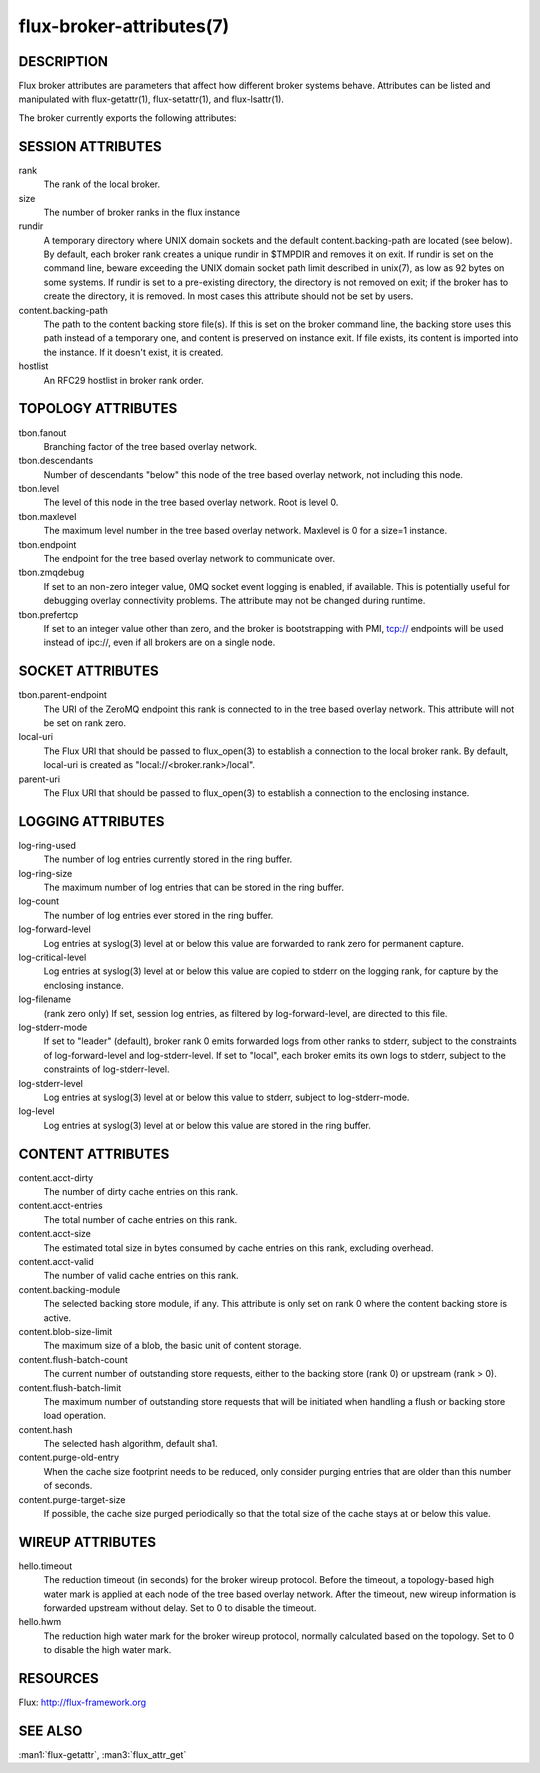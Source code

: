 =========================
flux-broker-attributes(7)
=========================


DESCRIPTION
===========

Flux broker attributes are parameters that affect how different
broker systems behave. Attributes can be listed and manipulated
with flux-getattr(1), flux-setattr(1), and flux-lsattr(1).

The broker currently exports the following attributes:


SESSION ATTRIBUTES
==================

rank
   The rank of the local broker.

size
   The number of broker ranks in the flux instance

rundir
   A temporary directory where UNIX domain sockets and the default
   content.backing-path are located (see below).  By default, each broker
   rank creates a unique rundir in $TMPDIR and removes it on exit.  If
   rundir is set on the command line, beware exceeding the UNIX domain socket
   path limit described in unix(7), as low as 92 bytes on some systems.
   If rundir is set to a pre-existing directory, the directory is not removed
   on exit;  if the broker has to create the directory, it is removed.
   In most cases this attribute should not be set by users.

content.backing-path
   The path to the content backing store file(s). If this is set on the
   broker command line, the backing store uses this path instead of
   a temporary one, and content is preserved on instance exit.
   If file exists, its content is imported into the instance.
   If it doesn't exist, it is created.

hostlist
   An RFC29 hostlist in broker rank order.


TOPOLOGY ATTRIBUTES
===================

tbon.fanout
   Branching factor of the tree based overlay network.

tbon.descendants
   Number of descendants "below" this node of the tree based
   overlay network, not including this node.

tbon.level
   The level of this node in the tree based overlay network.
   Root is level 0.

tbon.maxlevel
   The maximum level number in the tree based overlay network.
   Maxlevel is 0 for a size=1 instance.

tbon.endpoint
   The endpoint for the tree based overlay network to communicate over.

tbon.zmqdebug
   If set to an non-zero integer value, 0MQ socket event logging is enabled,
   if available.  This is potentially useful for debugging overlay
   connectivity problems.  The attribute may not be changed during runtime.

tbon.prefertcp
   If set to an integer value other than zero, and the broker is bootstrapping
   with PMI, tcp:// endpoints will be used instead of ipc://, even if all
   brokers are on a single node.


SOCKET ATTRIBUTES
=================

tbon.parent-endpoint
   The URI of the ZeroMQ endpoint this rank is connected to in the tree
   based overlay network. This attribute will not be set on rank zero.

local-uri
   The Flux URI that should be passed to flux_open(3) to establish
   a connection to the local broker rank. By default, local-uri is
   created as "local://<broker.rank>/local".

parent-uri
   The Flux URI that should be passed to flux_open(3) to establish
   a connection to the enclosing instance.


LOGGING ATTRIBUTES
==================

log-ring-used
   The number of log entries currently stored in the ring buffer.

log-ring-size
   The maximum number of log entries that can be stored in the ring buffer.

log-count
   The number of log entries ever stored in the ring buffer.

log-forward-level
   Log entries at syslog(3) level at or below this value are forwarded
   to rank zero for permanent capture.

log-critical-level
   Log entries at syslog(3) level at or below this value are copied
   to stderr on the logging rank, for capture by the enclosing instance.

log-filename
   (rank zero only) If set, session log entries, as filtered by log-forward-level,
   are directed to this file.

log-stderr-mode
   If set to "leader" (default), broker rank 0 emits forwarded logs from
   other ranks to stderr, subject to the constraints of log-forward-level
   and log-stderr-level.  If set to "local", each broker emits its own
   logs to stderr, subject to the constraints of log-stderr-level.

log-stderr-level
   Log entries at syslog(3) level at or below this value to stderr,
   subject to log-stderr-mode.

log-level
   Log entries at syslog(3) level at or below this value are stored
   in the ring buffer.


CONTENT ATTRIBUTES
==================

content.acct-dirty
   The number of dirty cache entries on this rank.

content.acct-entries
   The total number of cache entries on this rank.

content.acct-size
   The estimated total size in bytes consumed by cache entries on
   this rank, excluding overhead.

content.acct-valid
   The number of valid cache entries on this rank.

content.backing-module
   The selected backing store module, if any. This attribute is only
   set on rank 0 where the content backing store is active.

content.blob-size-limit
   The maximum size of a blob, the basic unit of content storage.

content.flush-batch-count
   The current number of outstanding store requests, either to the
   backing store (rank 0) or upstream (rank > 0).

content.flush-batch-limit
   The maximum number of outstanding store requests that will be
   initiated when handling a flush or backing store load operation.

content.hash
   The selected hash algorithm, default sha1.

content.purge-old-entry
   When the cache size footprint needs to be reduced, only consider
   purging entries that are older than this number of seconds.

content.purge-target-size
   If possible, the cache size purged periodically so that the total
   size of the cache stays at or below this value.


WIREUP ATTRIBUTES
=================

hello.timeout
   The reduction timeout (in seconds) for the broker wireup protocol.
   Before the timeout, a topology-based high water mark is applied
   at each node of the tree based overlay network. After the timeout,
   new wireup information is forwarded upstream without delay.
   Set to 0 to disable the timeout.

hello.hwm
   The reduction high water mark for the broker wireup protocol,
   normally calculated based on the topology.
   Set to 0 to disable the high water mark.


RESOURCES
=========

Flux: http://flux-framework.org


SEE ALSO
========

:man1:`flux-getattr`, :man3:`flux_attr_get`
